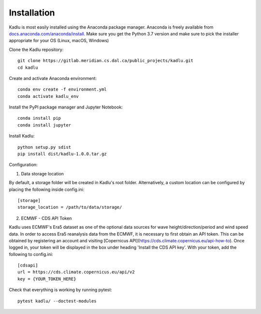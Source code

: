 .. _installation_instructions:

Installation
=============

Kadlu is most easily installed using the Anaconda package manager.
Anaconda is freely available from `docs.anaconda.com/anaconda/install <https://docs.anaconda.com/anaconda/install/>`_. 
Make sure you get the Python 3.7 version and make sure to pick the installer appropriate for your OS (Linux, macOS, Windows) 

Clone the Kadlu repository: ::

    git clone https://gitlab.meridian.cs.dal.ca/public_projects/kadlu.git
    cd kadlu

Create and activate Anaconda environment: ::

    conda env create -f environment.yml
    conda activate kadlu_env
 
Install the PyPI package manager and Jupyter Notebook: ::
    
    conda install pip
    conda install jupyter

Install Kadlu: ::
    
    python setup.py sdist
    pip install dist/kadlu-1.0.0.tar.gz

Configuration: ::

1. Data storage location

By default, a storage folder will be created in Kadlu's root folder. 
Alternatively, a custom location can be configured by placing the following inside config.ini: ::

    [storage]
    storage_location = /path/to/data/storage/

2. ECMWF - CDS API Token

Kadlu uses ECMWF's Era5 dataset as one of the optional data sources for wave height/direction/period and wind speed data.
In order to access Era5 reanalysis data from the ECMWF, it is necessary to first obtain an API token.
This can be obtained by registering an account and visiting [Copernicus API](https://cds.climate.copernicus.eu/api-how-to). 
Once logged in, your token will be displayed in the box under heading 'Install the CDS API key'.
With your token, add the following to config.ini: ::

    [cdsapi]
    url = https://cds.climate.copernicus.eu/api/v2
    key = {YOUR_TOKEN_HERE}


Check that everything is working by running pytest: ::

    pytest kadlu/ --doctest-modules
